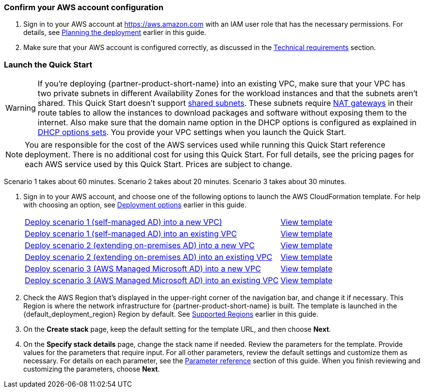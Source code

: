 // We need to work around Step numbers here if we are going to potentially exclude the AMI subscription
=== Confirm your AWS account configuration

. Sign in to your AWS account at https://aws.amazon.com with an IAM user role that has the necessary permissions. For details, see link:#_planning_the_deployment[Planning the deployment] earlier in this guide.
. Make sure that your AWS account is configured correctly, as discussed in the link:#_technical_requirements[Technical requirements] section.

// Optional based on Marketplace listing. Not to be edited
ifdef::marketplace_subscription[]
=== Subscribe to the {partner-product-short-name} AMI

This Quick Start requires a subscription to the AMI for {partner-product-short-name} in AWS Marketplace.

. Sign in to your AWS account.
. {marketplace_listing_url}[Open the page for the {partner-product-short-name} AMI in AWS Marketplace], and then choose *Continue to Subscribe*.
. Review the terms and conditions for software usage, and then choose *Accept Terms*. +
  A confirmation page loads, and an email confirmation is sent to the account owner. For detailed subscription instructions, see the https://aws.amazon.com/marketplace/help/200799470[AWS Marketplace documentation^].

. When the subscription process is complete, exit out of AWS Marketplace without further action. *Do not* provision the software from AWS Marketplace—the Quick Start deploys the AMI for you.
endif::marketplace_subscription[]
// \Not to be edited

=== Launch the Quick Start
// Adapt the following warning to your Quick Start.
WARNING: If you’re deploying {partner-product-short-name} into an existing VPC, make sure that your VPC has two private subnets in different Availability Zones for the workload instances and that the subnets aren’t shared. This Quick Start doesn’t support https://docs.aws.amazon.com/vpc/latest/userguide/vpc-sharing.html[shared subnets^]. These subnets require https://docs.aws.amazon.com/vpc/latest/userguide/vpc-nat-gateway.html[NAT gateways^] in their route tables to allow the instances to download packages and software without exposing them to the internet. Also make sure that the domain name option in the DHCP options is configured as explained in http://docs.aws.amazon.com/AmazonVPC/latest/UserGuide/VPC_DHCP_Options.html[DHCP options sets^]. You provide your VPC settings when you launch the Quick Start.

NOTE: You are responsible for the cost of the AWS services used while running this Quick Start reference deployment. There is no additional cost for using this Quick Start. For full details, see the pricing pages for each AWS service used by this Quick Start. Prices are subject to change.

Scenario 1 takes about 60 minutes. Scenario 2 takes about 20 minutes. Scenario 3 takes about 30 minutes.

. Sign in to your AWS account, and choose one of the following options to launch the AWS CloudFormation template. For help with choosing an option, see link:#_deployment_options[Deployment options] earlier in this guide.
+
[cols="3,1"]
|===
^|https://fwd.aws/EdwmE[Deploy scenario 1 (self-managed AD) into a new VPC)^]
^|https://github.com/aws-quickstart/quickstart-microsoft-activedirectory/blob/main/templates/ad-main-1.template[View template^]

^|https://fwd.aws/eKBrm[Deploy scenario 1 (self-managed AD) into an existing VPC^]
^|https://github.com/aws-quickstart/quickstart-microsoft-activedirectory/blob/main/templates/ad-1.template[View template^]

^|https://fwd.aws/AEBD7[Deploy scenario 2 (extending on-premises AD) into a new VPC^]
^|https://github.com/aws-quickstart/quickstart-microsoft-activedirectory/blob/main/templates/ad-main-2.template[View template^]

^|https://fwd.aws/KGgYW[Deploy scenario 2 (extending on-premises AD) into an existing VPC^]
^|https://github.com/aws-quickstart/quickstart-microsoft-activedirectory/blob/main/templates/ad-2.template[View template^]

^|https://fwd.aws/EqwrE[Deploy scenario 3 (AWS Managed Microsoft AD) into a new VPC^]
^|https://github.com/aws-quickstart/quickstart-microsoft-activedirectory/blob/main/templates/ad-main-3.template[View template^]

^|https://fwd.aws/RgvXr[Deploy scenario 3 (AWS Managed Microsoft AD) into an existing VPC^]
^|https://github.com/aws-quickstart/quickstart-microsoft-activedirectory/blob/main/templates/ad-3.template[View template^]
|===
+
. Check the AWS Region that’s displayed in the upper-right corner of the navigation bar, and change it if necessary. This Region is where the network infrastructure for {partner-product-short-name} is built. The template is launched in the {default_deployment_region} Region by default. See link:#_supported_regions[Supported Regions] earlier in this guide.
. On the *Create stack* page, keep the default setting for the template URL, and then choose *Next*.
. On the *Specify stack details* page, change the stack name if needed. Review the parameters for the template. Provide values for the parameters that require input. For all other parameters, review the default settings and customize them as necessary. For details on each parameter, see the link:#_parameter_reference[Parameter reference] section of this guide. When you finish reviewing and customizing the parameters, choose *Next*. 